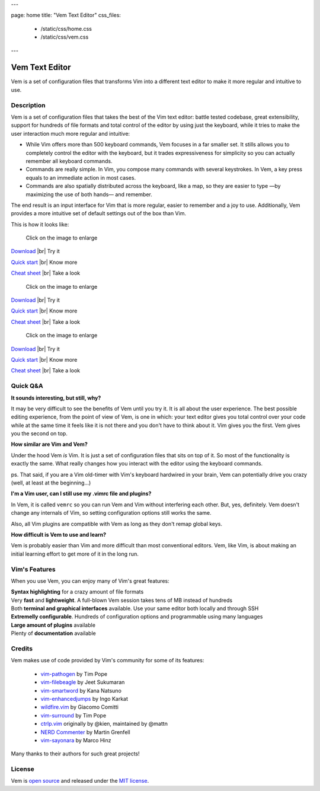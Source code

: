 ---

page: home
title: "Vem Text Editor"
css_files:
  - /static/css/home.css
  - /static/css/vem.css

---

.. role:: key
.. default-role:: key

.. |br| raw:: html

    <br/>

Vem Text Editor
===============


.. container:: short-description

    Vem is a set of configuration files that transforms Vim into a different
    text editor to make it more regular and intuitive to use.

.. image:: /static/img/screenshots/main-screenshot.png
    :class: screenshot
    :target: /static/img/screenshots/main-screenshot.png

Description
-----------

Vem is a set of configuration files that takes the best of the Vim text editor:
battle tested codebase, great extensibility, support for hundreds of file
formats and total control of the editor by using just the keyboard, while it
tries to make the user interaction much more regular and intuitive:

* While Vim offers more than 500 keyboard commands, Vem focuses in a far smaller
  set. It stills allows you to completely control the editor with the keyboard,
  but it trades expressiveness for simplicity so you can actually remember all
  keyboard commands.

* Commands are really simple. In Vim, you compose many commands with several
  keystrokes. In Vem, a key press equals to an immediate action in most cases.

* Commands are also spatially distributed across the keyboard, like a map, so
  they are easier to type —by maximizing the use of both hands— and remember.

The end result is an input interface for Vim that is more regular, easier to
remember and a joy to use. Additionally, Vem provides a more intuitive set of
default settings out of the box than Vim.

This is how it looks like:

.. image:: /static/img/cheat-sheets/leyend.png
    :class: center
    :width: 100px

.. container:: tabs layout

    .. container:: tab qwerty

        .. figure:: /static/img/cheat-sheets/qwerty-white-bk.png
            :class: screenshot
            :target: /static/img/cheat-sheets/qwerty-white-bk.png

            Click on the image to enlarge

        .. container:: call-to-action cols cols3

            `Download </download.html>`__ |br| Try it

            `Quick start </docs/quick-start.html>`__ |br| Know more

            `Cheat sheet </docs/cheat-sheets/qwerty.html>`__ |br| Take a look

    .. container:: tab qwertz

        .. figure:: /static/img/cheat-sheets/qwertz-white-bk.png
            :class: screenshot
            :target: /static/img/cheat-sheets/qwertz-white-bk.png

            Click on the image to enlarge

        .. container:: call-to-action cols cols3

            `Download </download.html>`__ |br| Try it

            `Quick start </docs/quick-start.html>`__ |br| Know more

            `Cheat sheet </docs/cheat-sheets/qwertz.html>`__ |br| Take a look

    .. container:: tab azerty

        .. figure:: /static/img/cheat-sheets/azerty-white-bk.png
            :class: screenshot
            :target: /static/img/cheat-sheets/azerty-white-bk.png

            Click on the image to enlarge

        .. container:: call-to-action cols cols3

            `Download </download.html>`__ |br| Try it

            `Quick start </docs/quick-start.html>`__ |br| Know more

            `Cheat sheet </docs/cheat-sheets/azerty.html>`__ |br| Take a look


Quick Q&A
---------

**It sounds interesting, but still, why?**

It may be very difficult to see the benefits of Vem until you try it. It is all
about the user experience. The best possible editing experience, from the point
of view of Vem, is one in which: your text editor gives you total control over
your code while at the same time it feels like it is not there and you don't
have to think about it. Vim gives you the first. Vem gives you the second on
top.

**How similar are Vim and Vem?**

Under the hood Vem *is* Vim. It is just a set of configuration files that sits
on top of it. So most of the functionality is exactly the same. What really
changes how you interact with the editor using the keyboard commands.

ps. That said, if you are a Vim old-timer with Vim's keyboard hardwired in your
brain, Vem can potentially drive you crazy (well, at least at the beginning...)

**I'm a Vim user, can I still use my .vimrc file and plugins?**

In Vem, it is called ``vemrc`` so you can run Vem and Vim without interfering
each other. But, yes, definitely. Vem doesn't change any internals of Vim, so
setting configuration options still works the same.

Also, all Vim plugins are compatible with Vem as long as they don't remap
global keys.

**How difficult is Vem to use and learn?**

Vem is probably easier than Vim and more difficult than most conventional
editors. Vem, like Vim, is about making an initial learning effort to get more
of it in the long run.

Vim's Features
--------------

When you use Vem, you can enjoy many of Vim's great features:

.. container:: cols cols2

    .. container:: feature

        .. raw:: html

            <svg class="icon"><use xlink:href="/static/icons/feather-sprite.svg#code"/></svg>

        **Syntax highlighting** for a crazy amount of file formats

    .. container:: feature

        .. raw:: html

            <svg class="icon"><use xlink:href="/static/icons/feather-sprite.svg#feather"/></svg>

        Very **fast** and **lightweight**. A full-blown Vem session takes tens
        of MB instead of hundreds

    .. container:: feature

        .. raw:: html

            <svg class="icon"><use xlink:href="/static/icons/feather-sprite.svg#terminal"/></svg>

        Both **terminal and graphical interfaces** available. Use your same
        editor both locally and through SSH

    .. container:: feature

        .. raw:: html

            <svg class="icon"><use xlink:href="/static/icons/feather-sprite.svg#settings"/></svg>

        **Extremelly configurable**. Hundreds of configuration options and programmable
        using many languages

    .. container:: feature

        .. raw:: html

            <svg class="icon"><use xlink:href="/static/icons/feather-sprite.svg#package"/></svg>

        **Large amount of plugins** available

    .. container:: feature

        .. raw:: html

            <svg class="icon"><use xlink:href="/static/icons/feather-sprite.svg#book-open"/></svg>

        Plenty of **documentation** available


Credits
-------

Vem makes use of code provided by Vim's community for some of its features:

    * `vim-pathogen <https://github.com/tpope/vim-pathogen>`_
      by Tim Pope
    * `vim-filebeagle <https://github.com/jeetsukumaran/vim-filebeagle>`_
      by Jeet Sukumaran
    * `vim-smartword <https://github.com/kana/vim-smartword>`_
      by Kana Natsuno
    * `vim-enhancedjumps <https://github.com/inkarkat/vim-EnhancedJumps>`_
      by Ingo Karkat
    * `wildfire.vim <https://github.com/gcmt/wildfire.vim>`_
      by Giacomo Comitti
    * `vim-surround <https://github.com/tpope/vim-surround>`_
      by Tim Pope
    * `ctrlp.vim <https://github.com/ctrlpvim/ctrlp.vim>`_
      originally by @kien, maintained by @mattn
    * `NERD Commenter <https://github.com/scrooloose/nerdcommenter>`_
      by Martin Grenfell
    * `vim-sayonara <https://github.com/mhinz/vim-sayonara>`_
      by Marco Hinz

Many thanks to their authors for such great projects!

License
-------

Vem is `open source <https://github.com/pacha/vem/>`_ and released under the `MIT license <https://github.com/pacha/vem/blob/master/LICENSE>`_.

